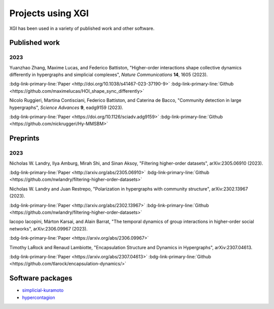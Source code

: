 ******************
Projects using XGI
******************

XGI has been used in a variety of published work and other software.

Published work
==============

2023
----

Yuanzhao Zhang, Maxime Lucas, and Federico Battiston, "Higher-order interactions shape collective dynamics differently in hypergraphs and simplicial complexes", *Nature Communications* **14**, 1605 (2023).

:bdg-link-primary-line:`Paper <http://doi.org/10.1038/s41467-023-37190-9>`
:bdg-link-primary-line:`Github <https://github.com/maximelucas/HOI_shape_sync_differently>`

Nicolo Ruggieri, Martina Contisciani, Federico Battiston, and Caterina de Bacco, "Community detection in large hypergraphs", *Science Advances* **9**, eadg9159 (2023).

:bdg-link-primary-line:`Paper <https://doi.org/10.1126/sciadv.adg9159>`
:bdg-link-primary-line:`Github <https://github.com/nickruggeri/Hy-MMSBM>`

Preprints
=========

2023
----

Nicholas W. Landry, Ilya Amburg, Mirah Shi, and Sinan Aksoy, "Filtering higher-order datasets", arXiv:2305.06910 (2023).

:bdg-link-primary-line:`Paper <http://arxiv.org/abs/2305.06910>`
:bdg-link-primary-line:`Github <https://github.com/nwlandry/filtering-higher-order-datasets>`

Nicholas W. Landry and Juan Restrepo, "Polarization in hypergraphs with community structure", arXiv:2302.13967 (2023).

:bdg-link-primary-line:`Paper <http://arxiv.org/abs/2302.13967>`
:bdg-link-primary-line:`Github <https://github.com/nwlandry/filtering-higher-order-datasets>`

Iacopo Iacopini, Márton Karsai, and Alain Barrat, "The temporal dynamics of group interactions in higher-order social networks", arXiv:2306.09967 (2023).

:bdg-link-primary-line:`Paper <https://arxiv.org/abs/2306.09967>`

Timothy LaRock and Renaud Lambiotte, "Encapsulation Structure and Dynamics in Hypergraphs", arXiv:2307.04613.

:bdg-link-primary-line:`Paper <https://arxiv.org/abs/2307.04613>`
:bdg-link-primary-line:`Github <https://github.com/tlarock/encapsulation-dynamics/>`

Software packages
=================

- `simplicial-kuramoto <https://arnaudon.github.io/simplicial-kuramoto/>`_
- `hypercontagion <https://hypercontagion.readthedocs.io/en/latest/>`_
